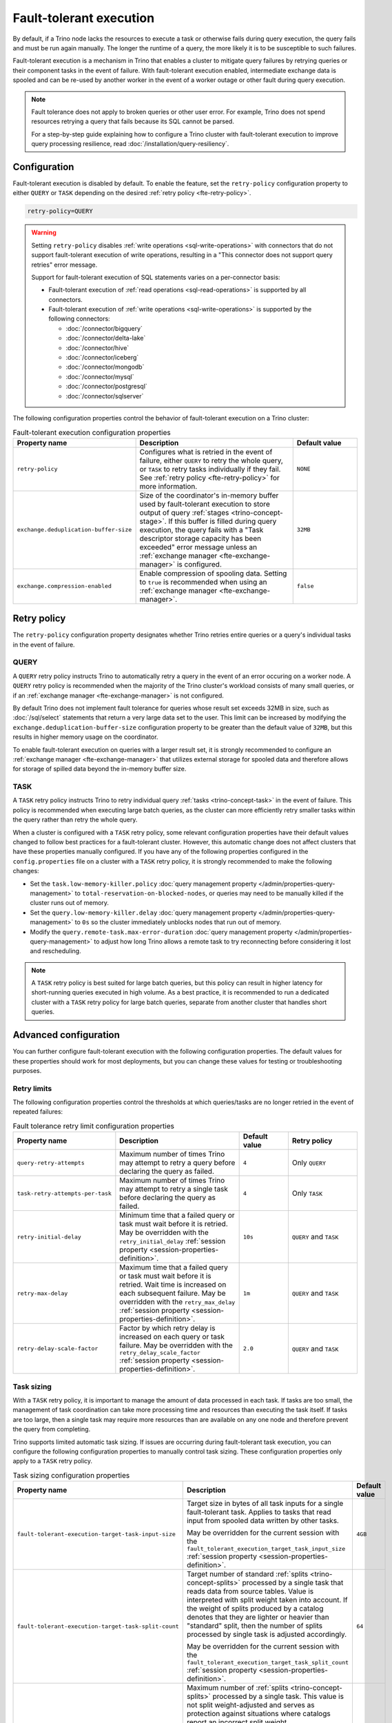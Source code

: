 ========================
Fault-tolerant execution
========================

By default, if a Trino node lacks the resources to execute a task or
otherwise fails during query execution, the query fails and must be run again
manually. The longer the runtime of a query, the more likely it is to be
susceptible to such failures.

Fault-tolerant execution is a mechanism in Trino that enables a cluster to
mitigate query failures by retrying queries or their component tasks in
the event of failure. With fault-tolerant execution enabled, intermediate
exchange data is spooled and can be re-used by another worker in the event of a
worker outage or other fault during query execution.

.. note::

    Fault tolerance does not apply to broken queries or other user error. For
    example, Trino does not spend resources retrying a query that fails because
    its SQL cannot be parsed.

    For a step-by-step guide explaining how to configure a Trino cluster with
    fault-tolerant execution to improve query processing resilience, read
    :doc:`/installation/query-resiliency`.

Configuration
-------------

Fault-tolerant execution is disabled by default. To enable the feature, set the
``retry-policy`` configuration property to either ``QUERY`` or ``TASK``
depending on the desired :ref:`retry policy <fte-retry-policy>`.

.. code-block:: properties

    retry-policy=QUERY

.. warning::

  Setting ``retry-policy`` disables :ref:`write operations
  <sql-write-operations>` with connectors that do not support fault-tolerant
  execution of write operations, resulting in a "This connector does not support
  query retries" error message.

  Support for fault-tolerant execution of SQL statements varies on a
  per-connector basis:

  * Fault-tolerant execution of :ref:`read operations <sql-read-operations>` is
    supported by all connectors.
  * Fault-tolerant execution of :ref:`write operations <sql-write-operations>`
    is supported by the following connectors:

    * :doc:`/connector/bigquery`
    * :doc:`/connector/delta-lake`
    * :doc:`/connector/hive`
    * :doc:`/connector/iceberg`
    * :doc:`/connector/mongodb`
    * :doc:`/connector/mysql`
    * :doc:`/connector/postgresql`
    * :doc:`/connector/sqlserver`

The following configuration properties control the behavior of fault-tolerant
execution on a Trino cluster:

.. list-table:: Fault-tolerant execution configuration properties
   :widths: 30, 50, 20
   :header-rows: 1

   * - Property name
     - Description
     - Default value
   * - ``retry-policy``
     - Configures what is retried in the event of failure, either
       ``QUERY`` to retry the whole query, or ``TASK`` to retry tasks
       individually if they fail. See :ref:`retry policy <fte-retry-policy>` for
       more information.
     - ``NONE``
   * - ``exchange.deduplication-buffer-size``
     - Size of the coordinator's in-memory buffer used by fault-tolerant
       execution to store output of query :ref:`stages <trino-concept-stage>`.
       If this buffer is filled during query execution, the query fails with a
       "Task descriptor storage capacity has been exceeded" error message unless
       an :ref:`exchange manager <fte-exchange-manager>` is configured.
     - ``32MB``
   * - ``exchange.compression-enabled``
     - Enable compression of spooling data. Setting to ``true`` is recommended
       when using an :ref:`exchange manager <fte-exchange-manager>`.
     - ``false``

.. _fte-retry-policy:

Retry policy
------------

The ``retry-policy`` configuration property designates whether Trino retries
entire queries or a query's individual tasks in the event of failure.

QUERY
^^^^^

A ``QUERY`` retry policy instructs Trino to automatically retry a query in the
event of an error occuring on a worker node. A ``QUERY`` retry policy is
recommended when the majority of the Trino cluster's workload consists of many
small queries, or if an :ref:`exchange manager <fte-exchange-manager>` is not
configured.

By default Trino does not implement fault tolerance for queries whose result set
exceeds 32MB in size, such as :doc:`/sql/select` statements that return a very
large data set to the user. This limit can be increased by modifying the
``exchange.deduplication-buffer-size`` configuration property to be greater than
the default value of ``32MB``, but this results in higher memory usage on the
coordinator.

To enable fault-tolerant execution on queries with a larger result set, it is
strongly recommended to configure an :ref:`exchange manager
<fte-exchange-manager>` that utilizes external storage for spooled data and
therefore allows for storage of spilled data beyond the in-memory buffer size.

TASK
^^^^

A ``TASK`` retry policy instructs Trino to retry individual query
:ref:`tasks <trino-concept-task>` in the event of failure. This policy is
recommended when executing large batch queries, as the cluster can more
efficiently retry smaller tasks within the query rather than retry the whole
query.

When a cluster is configured with a ``TASK`` retry policy, some relevant
configuration properties have their default values changed to follow best
practices for a fault-tolerant cluster. However, this automatic change does not
affect clusters that have these properties manually configured. If you have
any of the following properties configured in the ``config.properties`` file on
a cluster with a ``TASK`` retry policy, it is strongly recommended to make the
following changes:

* Set the ``task.low-memory-killer.policy``
  :doc:`query management property </admin/properties-query-management>` to
  ``total-reservation-on-blocked-nodes``, or queries may
  need to be manually killed if the cluster runs out of memory.
* Set the ``query.low-memory-killer.delay``
  :doc:`query management property </admin/properties-query-management>` to
  ``0s`` so the cluster immediately unblocks nodes that run out of memory.
* Modify the ``query.remote-task.max-error-duration``
  :doc:`query management property </admin/properties-query-management>`
  to adjust how long Trino allows a remote task to try reconnecting before
  considering it lost and rescheduling.

.. note::

  A ``TASK`` retry policy is best suited for large batch queries, but this
  policy can result in higher latency for short-running queries executed in high
  volume. As a best practice, it is recommended to run a dedicated cluster
  with a ``TASK`` retry policy for large batch queries, separate from another
  cluster that handles short queries.

Advanced configuration
----------------------

You can further configure fault-tolerant execution with the following
configuration properties. The default values for these properties should work
for most deployments, but you can change these values for testing or
troubleshooting purposes.

Retry limits
^^^^^^^^^^^^

The following configuration properties control the thresholds at which
queries/tasks are no longer retried in the event of repeated failures:

.. list-table:: Fault tolerance retry limit configuration properties
   :widths: 30, 50, 20, 30
   :header-rows: 1

   * - Property name
     - Description
     - Default value
     - Retry policy
   * - ``query-retry-attempts``
     - Maximum number of times Trino may attempt to retry a query before
       declaring the query as failed.
     - ``4``
     - Only ``QUERY``
   * - ``task-retry-attempts-per-task``
     - Maximum number of times Trino may attempt to retry a single task before
       declaring the query as failed.
     - ``4``
     - Only ``TASK``
   * - ``retry-initial-delay``
     - Minimum time that a failed query or task must wait before it is retried. May be
       overridden with the ``retry_initial_delay`` :ref:`session property
       <session-properties-definition>`.
     - ``10s``
     - ``QUERY`` and ``TASK``
   * - ``retry-max-delay``
     - Maximum time that a failed query or task must wait before it is retried.
       Wait time is increased on each subsequent  failure. May be
       overridden with the ``retry_max_delay`` :ref:`session property
       <session-properties-definition>`.
     - ``1m``
     - ``QUERY`` and ``TASK``
   * - ``retry-delay-scale-factor``
     - Factor by which retry delay is increased on each query or task failure. May be
       overridden with the ``retry_delay_scale_factor`` :ref:`session property
       <session-properties-definition>`.
     - ``2.0``
     - ``QUERY`` and ``TASK``

Task sizing
^^^^^^^^^^^

With a ``TASK`` retry policy, it is important to manage the amount of data
processed in each task. If tasks are too small, the management of task
coordination can take more processing time and resources than executing the task
itself. If tasks are too large, then a single task may require more resources
than are available on any one node and therefore prevent the query from
completing.

Trino supports limited automatic task sizing. If issues are occurring
during fault-tolerant task execution, you can configure the following
configuration properties to manually control task sizing. These configuration
properties only apply to a ``TASK`` retry policy.

.. list-table:: Task sizing configuration properties
   :widths: 30, 50, 20
   :header-rows: 1

   * - Property name
     - Description
     - Default value
   * - ``fault-tolerant-execution-target-task-input-size``
     - Target size in bytes of all task inputs for a single fault-tolerant task.
       Applies to tasks that read input from spooled data written by other
       tasks.

       May be overridden for the current session with the
       ``fault_tolerant_execution_target_task_input_size``
       :ref:`session property <session-properties-definition>`.
     - ``4GB``
   * - ``fault-tolerant-execution-target-task-split-count``
     - Target number of standard :ref:`splits <trino-concept-splits>` processed
       by a single task that reads data from source tables. Value is interpreted
       with split weight taken into account. If the weight of splits produced by
       a catalog denotes that they are lighter or heavier than "standard" split,
       then the number of splits processed by single task is adjusted
       accordingly.

       May be overridden for the current session with the
       ``fault_tolerant_execution_target_task_split_count``
       :ref:`session property <session-properties-definition>`.
     - ``64``
   * - ``fault-tolerant-execution-max-task-split-count``
     - Maximum number of :ref:`splits <trino-concept-splits>` processed by a
       single task. This value is not split weight-adjusted and serves as
       protection against situations where catalogs report an incorrect split
       weight.

       May be overridden for the current session with the
       ``fault_tolerant_execution_max_task_split_count``
       :ref:`session property <session-properties-definition>`.
     - ``256``

Node allocation
^^^^^^^^^^^^^^^

With a ``TASK`` retry policy, nodes are allocated to tasks based on available
memory and estimated memory usage. If task failure occurs due to exceeding
available memory on a node, the task is restarted with a request to allocate the
full node for its execution.

The initial task memory-requirements estimation is static and configured with
the ``fault-tolerant-task-memory`` configuration property. This property only
applies to a ``TASK`` retry policy.

.. list-table:: Node allocation configuration properties
   :widths: 30, 50, 20
   :header-rows: 1

   * - Property name
     - Description
     - Default value
   * - ``fault-tolerant-execution-task-memory``
     - Initial task memory estimation used for bin-packing when allocating nodes
       for tasks. May be overridden for the current session with the
       ``fault_tolerant_execution_task_memory``
       :ref:`session property <session-properties-definition>`.
     - ``5GB``

Other tuning
^^^^^^^^^^^^

The following additional configuration property can be used to manage
fault-tolerant execution:

.. list-table:: Other fault-tolerant execution configuration properties
   :widths: 30, 50, 20, 30
   :header-rows: 1

   * - Property name
     - Description
     - Default value
     - Retry policy
   * - ``fault-tolerant-execution-task-descriptor-storage-max-memory``
     - Maximum amount of memory to be used to store task descriptors for fault
       tolerant queries on coordinator. Extra memory is needed to be able to
       reschedule tasks in case of a failure.
     - (JVM heap size * 0.15)
     - Only ``TASK``
   * - ``fault-tolerant-execution-partition-count``
     - Number of partitions to use for distributed joins and aggregations,
       similar in function to the ``query.hash-partition-count`` :doc:`query
       management property </admin/properties-query-management>`. It is not
       recommended to increase this property value above the default of ``50``,
       which may result in instability and poor performance. May be overridden
       for the current session with the
       ``fault_tolerant_execution_partition_count`` :ref:`session property
       <session-properties-definition>`.
     - ``50``
     - Only ``TASK``
   * - ``max-tasks-waiting-for-node-per-stage``
     - Allow for up to configured number of tasks to wait for node allocation
       per stage, before pausing scheduling for other tasks from this stage.
     - 5
     - Only ``TASK``

.. _fte-exchange-manager:

Exchange manager
----------------

Exchange spooling is responsible for storing and managing spooled data for
fault-tolerant execution. You can configure a filesystem-based exchange manager
that stores spooled data in a specified location, such as :ref:`AWS S3
<fte-exchange-aws-s3>` and S3-compatible systems, :ref:`Azure Blob Storage
<fte-exchange-azure-blob>`, :ref:`Google Cloud Storage <fte-exchange-gcs>`,
or :ref:`HDFS <fte-exchange-hdfs>`.

Configuration
^^^^^^^^^^^^^

To configure an exchange manager, create a new
``etc/exchange-manager.properties`` configuration file on the coordinator and
all worker nodes. In this file, set the ``exchange-manager.name`` configuration
property to ``filesystem`` or ``hdfs``, and set additional configuration properties as needed
for your storage solution.

The following table lists the available configuration properties for
``exchange-manager.properties``, their default values, and which filesystem(s)
the property may be configured for:

.. list-table:: Exchange manager configuration properties
   :widths: 30, 50, 20, 30
   :header-rows: 1

   * - Property name
     - Description
     - Default value
     - Supported filesystem
   * - ``exchange.base-directories``
     - Comma-separated list of URI locations that the exchange manager uses to
       store spooling data.
     -
     - Any
   * - ``exchange.sink-buffer-pool-min-size``
     - The minimum buffer pool size for an exchange sink. The larger the buffer
       pool size, the larger the write parallelism and memory usage.
     - ``10``
     - Any
   * - ``exchange.sink-buffers-per-partition``
     - The number of buffers per partition in the buffer pool. The larger the
       buffer pool size, the larger the write parallelism and memory usage.
     - ``2``
     - Any
   * - ``exchange.sink-max-file-size``
     - Max size of files written by exchange sinks.
     - ``1GB``
     - Any
   * - ``exchange.source-concurrent-reader``
     - Number of concurrent readers to read from spooling storage. The
       larger the number of concurrent readers, the larger the read parallelism
       and memory usage.
     - ``4``
     - Any
   * - ``exchange.s3.aws-access-key``
     - AWS access key to use. Required for a connection to AWS S3 and GCS, can
       be ignored for other S3 storage systems.
     -
     - AWS S3, GCS
   * - ``exchange.s3.aws-secret-key``
     - AWS secret key to use. Required for a connection to AWS S3 and GCS, can
       be ignored for other S3 storage systems.
     -
     - AWS S3, GCS
   * - ``exchange.s3.iam-role``
     - IAM role to assume.
     -
     - AWS S3, GCS
   * - ``exchange.s3.external-id``
     - External ID for the IAM role trust policy.
     -
     - AWS S3, GCS
   * - ``exchange.s3.region``
     - Region of the S3 bucket.
     -
     - AWS S3, GCS
   * - ``exchange.s3.endpoint``
     - S3 storage endpoint server if using an S3-compatible storage system that
       is not AWS. If using AWS S3, this can be ignored. If using GCS, set it
       to ``https://storage.googleapis.com``.
     -
     - Any S3-compatible storage
   * - ``exchange.s3.max-error-retries``
     - Maximum number of times the exchange manager's S3 client should retry
       a request.
     - ``10``
     - Any S3-compatible storage
   * - ``exchange.s3.path-style-access``
     - Enables using `path-style access <https://docs.aws.amazon.com/AmazonS3/latest/userguide/VirtualHosting.html#path-style-access>`_
       for all requests to S3.
     - ``false``
     - Any S3-compatible storage
   * - ``exchange.s3.upload.part-size``
     - Part size for S3 multi-part upload.
     - ``5MB``
     - Any S3-compatible storage
   * - ``exchange.gcs.json-key-file-path``
     - Path to the JSON file that contains your Google Cloud Platform
       service account key. Not to be set together with
       ``exchange.gcs.json-key``
     -
     - GCS
   * - ``exchange.gcs.json-key``
     - Your Google Cloud Platform service account key in JSON format.
       Not to be set together with ``exchange.gcs.json-key-file-path``
     -
     - GCS
   * - ``exchange.azure.connection-string``
     - Connection string used to access the spooling container.
     -
     - Azure Blob Storage
   * - ``exchange.azure.block-size``
     - Block size for Azure block blob parallel upload.
     - ``4MB``
     - Azure Blob Storage
   * - ``exchange.azure.max-error-retries``
     - Maximum number of times the exchange manager's Azure client should
       retry a request.
     - ``10``
     - Azure Blob Storage
   * - ``exchange.hdfs.block-size``
     - Block size for HDFS storage.
     - ``4MB``
     - HDFS
   * - ``hdfs.config.resources``
     - Comma-separated list of paths to HDFS configuration files, for example ``/etc/hdfs-site.xml``.
       The files must exist on all nodes in the Trino cluster.
     -
     - HDFS

It is recommended to set the ``exchange.compression-enabled`` property to
``true`` in the cluster's ``config.properties`` file, to reduce the exchange
manager's overall I/O load. It is also recommended to configure a bucket
lifecycle rule to automatically expire abandoned objects in the event of a node
crash.

.. _fte-exchange-aws-s3:

AWS S3
~~~~~~

The following example ``exchange-manager.properties`` configuration specifies an
AWS S3 bucket as the spooling storage destination. Note that the destination
does not have to be in AWS, but can be any S3-compatible storage system.

.. code-block:: properties

    exchange-manager.name=filesystem
    exchange.base-directories=s3://exchange-spooling-bucket
    exchange.s3.region=us-west-1
    exchange.s3.aws-access-key=example-access-key
    exchange.s3.aws-secret-key=example-secret-key

You can configure multiple S3 buckets for the exchange manager to distribute
spooled data across buckets, reducing the I/O load on any one bucket. If a query
fails with the error message
"software.amazon.awssdk.services.s3.model.S3Exception: Please reduce your
request rate", this indicates that the workload is I/O intensive, and you should
specify multiple S3 buckets in ``exchange.base-directories`` to balance the
load:

.. code-block:: properties

    exchange.base-directories=s3://exchange-spooling-bucket-1,s3://exchange-spooling-bucket-2

.. _fte-exchange-azure-blob:

Azure Blob Storage
~~~~~~~~~~~~~~~~~~

The following example ``exchange-manager.properties`` configuration specifies an
Azure Blob Storage container as the spooling storage destination.

.. code-block:: properties

    exchange-manager.name=filesystem
    exchange.base-directories=abfs://container_name@account_name.dfs.core.windows.net
    exchange.azure.connection-string=connection-string

.. _fte-exchange-gcs:

Google Cloud Storage
~~~~~~~~~~~~~~~~~~~~

To enable exchange spooling on GCS in Trino, change the request endpoint to the
``https://storage.googleapis.com`` Google storage URI, and configure your AWS
access/secret keys to use the GCS HMAC keys. If you deploy Trino on GCP, you
must either create a service account with access to your spooling bucket or
configure the key path to your GCS credential file.

For more information on GCS's S3 compatibility, refer to the `Google Cloud
documentation on S3 migration
<https://cloud.google.com/storage/docs/aws-simple-migration>`_.

The following example ``exchange-manager.properties`` configuration specifies a
GCS bucket as the spooling storage destination.

.. code-block:: properties

    exchange-manager.name=filesystem
    exchange.base-directories=gs://exchange-spooling-bucket
    exchange.s3.region=us-west-1
    exchange.s3.aws-access-key=example-access-key
    exchange.s3.aws-secret-key=example-secret-key
    exchange.s3.endpoint=https://storage.googleapis.com
    exchange.gcs.json-key-file-path=/path/to/gcs_keyfile.json

.. _fte-exchange-hdfs:

HDFS
~~~~

The following ``exchange-manager.properties`` configuration example specifies HDFS
as the spooling storage destination.

.. code-block:: properties

    exchange-manager.name=hdfs
    exchange.base-directories=hadoop-master:9000/exchange-spooling-directory
    hdfs.config.resources=/usr/lib/hadoop/etc/hadoop/core-site.xml

.. _fte-exchange-local-filesystem:

Local filesystem storage
~~~~~~~~~~~~~~~~~~~~~~~~

The following example ``exchange-manager.properties`` configuration specifies a
local directory, ``/tmp/trino-exchange-manager``, as the spooling storage
destination.

.. note::

    It is only recommended to use a local filesystem for exchange in standalone,
    non-production clusters. A local directory can only be used for exchange in
    a distributed cluster if the exchange directory is shared and accessible
    from all worker nodes.

.. code-block:: properties

    exchange-manager.name=filesystem
    exchange.base-directories=/tmp/trino-exchange-manager
